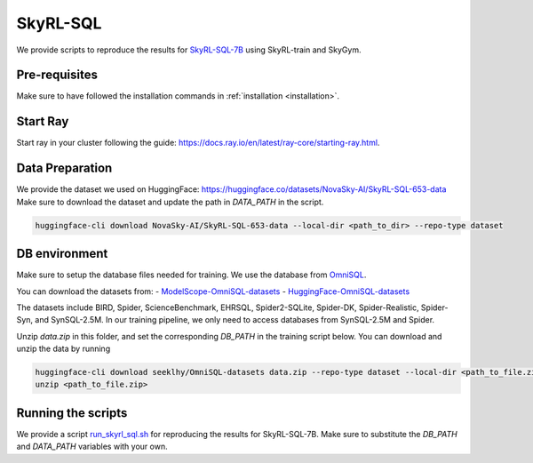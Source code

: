SkyRL-SQL
=========

We provide scripts to reproduce the results for `SkyRL-SQL-7B <https://novasky-ai.notion.site/skyrl-sql>`_ using SkyRL-train and SkyGym.


Pre-requisites 
---------------

Make sure to have followed the installation commands in :ref:`installation <installation>`. 


Start Ray
---------

Start ray in your cluster following the guide: https://docs.ray.io/en/latest/ray-core/starting-ray.html. 


Data Preparation
----------------


We provide the dataset we used on HuggingFace: https://huggingface.co/datasets/NovaSky-AI/SkyRL-SQL-653-data 
Make sure to download the dataset and update the path in `DATA_PATH` in the script. 

.. code-block:: bash

    huggingface-cli download NovaSky-AI/SkyRL-SQL-653-data --local-dir <path_to_dir> --repo-type dataset


DB environment 
---------------

Make sure to setup the database files needed for training. We use the database from `OmniSQL <https://github.com/RUCKBReasoning/OmniSQL/edit/main/train_and_evaluate/README.md>`_. 

You can download the datasets from:
- `ModelScope-OmniSQL-datasets <https://modelscope.cn/datasets/seeklhy/OmniSQL-datasets/summary>`_
- `HuggingFace-OmniSQL-datasets <https://huggingface.co/datasets/seeklhy/OmniSQL-datasets>`_



The datasets include BIRD, Spider, ScienceBenchmark, EHRSQL, Spider2-SQLite, Spider-DK, Spider-Realistic, Spider-Syn, and SynSQL-2.5M. In our training pipeline, we only need to access databases from SynSQL-2.5M and Spider. 

Unzip `data.zip` in this folder, and set the corresponding `DB_PATH` in the training script below. You can download and unzip the data by running

.. code-block:: bash

    huggingface-cli download seeklhy/OmniSQL-datasets data.zip --repo-type dataset --local-dir <path_to_file.zip>
    unzip <path_to_file.zip>

Running the scripts 
-------------------

We provide a script `run_skyrl_sql.sh <../../skyrl/examples/skyrl-sql/run_skyrl_sql.sh>`_ for reproducing the results for SkyRL-SQL-7B. Make sure to substitute the `DB_PATH`  and `DATA_PATH` variables with your own.

.. code-block:: bash
    export WANDB_API_KEY=<wandb-api-key>
    bash examples/skyrl-sql/run_skyrl_sql.sh




